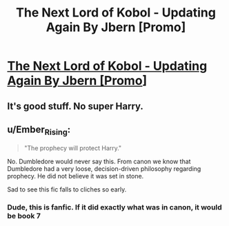 #+TITLE: The Next Lord of Kobol - Updating Again By Jbern [Promo]

* [[https://www.fanfiction.net/s/8712160/1/The-Next-Lord-of-Kobol][The Next Lord of Kobol - Updating Again By Jbern [Promo]]]
:PROPERTIES:
:Author: TyrialFrost
:Score: 8
:DateUnix: 1476860868.0
:DateShort: 2016-Oct-19
:FlairText: Promotion
:END:

** It's good stuff. No super Harry.
:PROPERTIES:
:Author: hovercraft_of_eels
:Score: 3
:DateUnix: 1476883853.0
:DateShort: 2016-Oct-19
:END:


** u/Ember_Rising:
#+begin_quote
  "The prophecy will protect Harry."
#+end_quote

No. Dumbledore would never say this. From canon we know that Dumbledore had a very loose, decision-driven philosophy regarding prophecy. He did not believe it was set in stone.

Sad to see this fic falls to cliches so early.
:PROPERTIES:
:Author: Ember_Rising
:Score: 0
:DateUnix: 1476886967.0
:DateShort: 2016-Oct-19
:END:

*** Dude, this is fanfic. If it did exactly what was in canon, it would be book 7
:PROPERTIES:
:Author: SnapDraco
:Score: 5
:DateUnix: 1476952931.0
:DateShort: 2016-Oct-20
:END:
